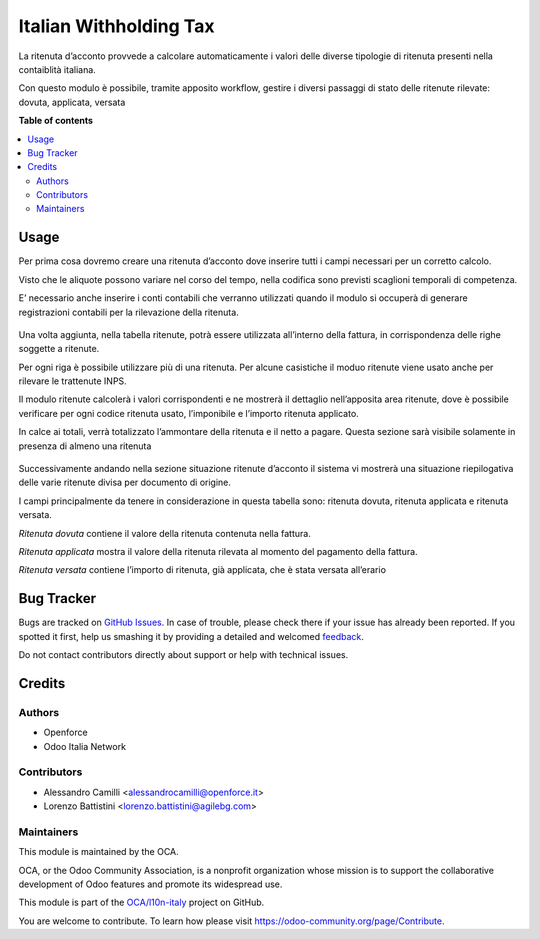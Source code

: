 =======================
Italian Withholding Tax
=======================

.. !!!!!!!!!!!!!!!!!!!!!!!!!!!!!!!!!!!!!!!!!!!!!!!!!!!!
   !! This file is generated by oca-gen-addon-readme !!
   !! changes will be overwritten.                   !!
   !!!!!!!!!!!!!!!!!!!!!!!!!!!!!!!!!!!!!!!!!!!!!!!!!!!!

.. |badge1| image:: https://img.shields.io/badge/maturity-Beta-yellow.png
    :target: https://odoo-community.org/page/development-status
    :alt: Beta
.. |badge2| image:: https://img.shields.io/badge/licence-AGPL--3-blue.png
    :target: http://www.gnu.org/licenses/agpl-3.0-standalone.html
    :alt: License: AGPL-3
.. |badge3| image:: https://img.shields.io/badge/github-OCA%2Fl10n--italy-lightgray.png?logo=github
    :target: https://github.com/OCA/l10n-italy/tree/11.0/l10n_it_withholding_tax
    :alt: OCA/l10n-italy
.. |badge4| image:: https://img.shields.io/badge/weblate-Translate%20me-F47D42.png
    :target: https://translation.odoo-community.org/projects/l10n-italy-11-0/l10n-italy-11-0-l10n_it_withholding_tax
    :alt: Translate me on Weblate
.. |badge5| image:: https://img.shields.io/badge/runbot-Try%20me-875A7B.png
    :target: https://runbot.odoo-community.org/runbot/122/11.0
    :alt: Try me on Runbot

|badge1| |badge2| |badge3| |badge4| |badge5| 

La ritenuta d’acconto provvede a calcolare automaticamente i valori delle diverse tipologie di ritenuta presenti nella contaiblità italiana.

Con questo modulo è possibile, tramite apposito workflow, gestire i diversi passaggi di stato delle ritenute rilevate: dovuta, applicata, versata

**Table of contents**

.. contents::
   :local:

Usage
=====

Per prima cosa dovremo creare una ritenuta d’acconto dove inserire tutti i campi necessari per un corretto calcolo.

Visto che le aliquote possono variare nel corso del tempo, nella codifica sono previsti scaglioni temporali di competenza.

E’ necessario anche inserire i conti contabili che verranno utilizzati quando il modulo si occuperà di generare registrazioni contabili per la rilevazione della ritenuta.

.. figure:: https://raw.githubusercontent.com/OCA/l10n-italy/11.0/l10n_it_withholding_tax/static/img/ritenuta-acconto-odoo-codifica-768x457.png
   :alt: Withholding tax
   :width: 600 px

Una volta aggiunta, nella tabella ritenute, potrà essere utilizzata all’interno della fattura, in corrispondenza delle righe soggette a ritenute.

Per ogni riga è possibile utilizzare più di una ritenuta. Per alcune casistiche il moduo ritenute viene usato anche per rilevare le trattenute INPS.

Il modulo ritenute calcolerà i valori corrispondenti e ne mostrerà il dettaglio nell’apposita area ritenute, dove è possibile verificare per ogni codice ritenuta usato, l’imponibile e l’importo ritenuta applicato.

In calce ai totali, verrà totalizzato l’ammontare della ritenuta e il netto a pagare. Questa sezione sarà visibile solamente in presenza di almeno una ritenuta

.. figure:: https://raw.githubusercontent.com/OCA/l10n-italy/11.0/l10n_it_withholding_tax/static/img/fattura-fornitore-768x517.png
   :alt: Supplier invoice
   :width: 600 px

Successivamente andando nella sezione situazione ritenute d’acconto il sistema vi mostrerà una situazione riepilogativa delle varie ritenute divisa per documento di origine.

I campi principalmente da tenere in considerazione in questa tabella sono: ritenuta dovuta, ritenuta applicata e ritenuta versata.

*Ritenuta dovuta* contiene il valore della ritenuta contenuta nella fattura.

*Ritenuta applicata* mostra il valore della ritenuta rilevata al momento del pagamento della fattura.

*Ritenuta versata* contiene l’importo di ritenuta, già applicata, che è stata versata all’erario

.. figure:: https://raw.githubusercontent.com/OCA/l10n-italy/11.0/l10n_it_withholding_tax/static/img/foto-3-1-1024x505.png
   :alt: WT statement
   :width: 600 px

Bug Tracker
===========

Bugs are tracked on `GitHub Issues <https://github.com/OCA/l10n-italy/issues>`_.
In case of trouble, please check there if your issue has already been reported.
If you spotted it first, help us smashing it by providing a detailed and welcomed
`feedback <https://github.com/OCA/l10n-italy/issues/new?body=module:%20l10n_it_withholding_tax%0Aversion:%2011.0%0A%0A**Steps%20to%20reproduce**%0A-%20...%0A%0A**Current%20behavior**%0A%0A**Expected%20behavior**>`_.

Do not contact contributors directly about support or help with technical issues.

Credits
=======

Authors
~~~~~~~

* Openforce
* Odoo Italia Network

Contributors
~~~~~~~~~~~~

* Alessandro Camilli <alessandrocamilli@openforce.it>
* Lorenzo Battistini <lorenzo.battistini@agilebg.com>

Maintainers
~~~~~~~~~~~

This module is maintained by the OCA.

.. image:: https://odoo-community.org/logo.png
   :alt: Odoo Community Association
   :target: https://odoo-community.org

OCA, or the Odoo Community Association, is a nonprofit organization whose
mission is to support the collaborative development of Odoo features and
promote its widespread use.

This module is part of the `OCA/l10n-italy <https://github.com/OCA/l10n-italy/tree/11.0/l10n_it_withholding_tax>`_ project on GitHub.

You are welcome to contribute. To learn how please visit https://odoo-community.org/page/Contribute.
